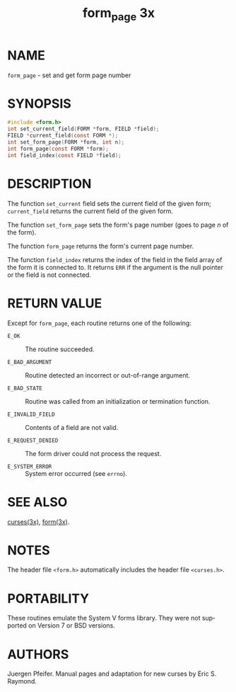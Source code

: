 #+TITLE: form_page 3x
#+AUTHOR:
#+LANGUAGE: en
#+STARTUP: showall

* NAME

  =form_page= - set and get form page number

* SYNOPSIS

  #+BEGIN_SRC c
    #include <form.h>
    int set_current_field(FORM *form, FIELD *field);
    FIELD *current_field(const FORM *);
    int set_form_page(FORM *form, int n);
    int form_page(const FORM *form);
    int field_index(const FIELD *field);
  #+END_SRC

* DESCRIPTION

  The function =set_current= field sets the current field of the given
  form; =current_field= returns the current field of the given form.

  The function =set_form_page= sets the form's page number (goes to
  page /n/ of the form).

  The function =form_page= returns the form's current page number.

  The function =field_index= returns the index of the field in the
  field array of the form it is connected to. It returns =ERR= if the
  argument is the null pointer or the field is not connected.

* RETURN VALUE

  Except for =form_page=, each routine returns one of the following:

  - =E_OK=             :: The routine succeeded.

  - =E_BAD_ARGUMENT=   :: Routine detected an incorrect or
                          out-of-range argument.

  - =E_BAD_STATE=      :: Routine was called from an initialization or
                          termination function.

  - =E_INVALID_FIELD=  :: Contents of a field are not valid.

  - =E_REQUEST_DENIED= :: The form driver could not process the
                          request.

  - =E_SYSTEM_ERROR=   :: System error occurred (see =errno=).

* SEE ALSO

  [[file:ncurses.3x.org][curses(3x)]], [[file:form.3x.org][form(3x)]].

* NOTES

  The header file =<form.h>= automatically includes the header file
  =<curses.h>=.

* PORTABILITY

  These routines emulate the System V forms library.  They were not
  supported on Version 7 or BSD versions.

* AUTHORS

  Juergen Pfeifer.  Manual pages and adaptation for new curses by Eric
  S. Raymond.
